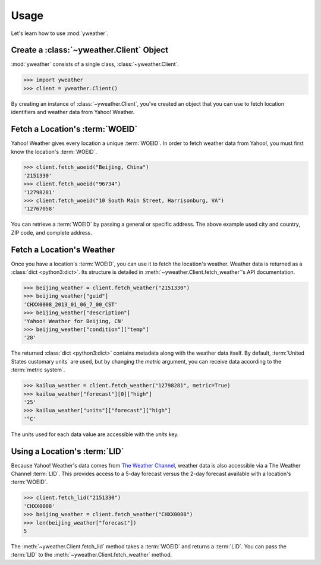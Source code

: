 Usage
=====

Let's learn how to use :mod:`yweather`.

Create a :class:`~yweather.Client` Object
-----------------------------------------

:mod:`yweather` consists of a single class, :class:`~yweather.Client`.

.. code-block:: python

    >>> import yweather
    >>> client = yweather.Client()

By creating an instance of :class:`~yweather.Client`, you've created an object that you can use to fetch location identifiers and weather data from Yahoo! Weather.

Fetch a Location's :term:`WOEID`
--------------------------------

Yahoo! Weather gives every location a unique :term:`WOEID`. In order to fetch weather data from Yahoo!, you must first know the location's :term:`WOEID`.

.. code-block:: python

    >>> client.fetch_woeid("Beijing, China")
    '2151330'
    >>> client.fetch_woeid("96734")
    '12798281'
    >>> client.fetch_woeid("10 South Main Street, Harrisonburg, VA")
    '12767058'

You can retrieve a :term:`WOEID` by passing a general or specific address. The above example used city and country, ZIP code, and complete address.

Fetch a Location's Weather
--------------------------

Once you have a location's :term:`WOEID`, you can use it to fetch the location's weather. Weather data is returned as a :class:`dict <python3:dict>`. Its structure is detailed in :meth:`~yweather.Client.fetch_weather`'s API documentation.

.. code-block:: python

    >>> beijing_weather = client.fetch_weather("2151330")
    >>> beijing_weather["guid"]
    'CHXX0008_2013_01_06_7_00_CST'
    >>> beijing_weather["description"]
    'Yahoo! Weather for Beijing, CN'
    >>> beijing_weather["condition"]["temp"]
    '28'

The returned :class:`dict <python3:dict>` contains metadata along with the weather data itself. By default, :term:`United States customary units` are used, but by changing the *metric* argument, you can receive data according to the :term:`metric system`.

.. code-block:: python

    >>> kailua_weather = client.fetch_weather("12798281", metric=True)
    >>> kailua_weather["forecast"][0]["high"]
    '25'
    >>> kailua_weather["units"]["forecast"]["high"]
    '°C'

The units used for each data value are accessible with the *units* key.

Using a Location's :term:`LID`
------------------------------

Because Yahoo! Weather's data comes from `The Weather Channel <http://www.weather.com>`_, weather data is also accessible via a The Weather Channel :term:`LID`. This provides access to a 5-day forecast versus the 2-day forecast available with a location's :term:`WOEID`.

.. code-block:: python

    >>> client.fetch_lid("2151330")
    'CHXX0008'
    >>> beijing_weather = client.fetch_weather("CHXX0008")
    >>> len(beijing_weather["forecast"])
    5

The :meth:`~yweather.Client.fetch_lid` method takes a :term:`WOEID` and returns a :term:`LID`. You can pass the :term:`LID` to the :meth:`~yweather.Client.fetch_weather` method.
